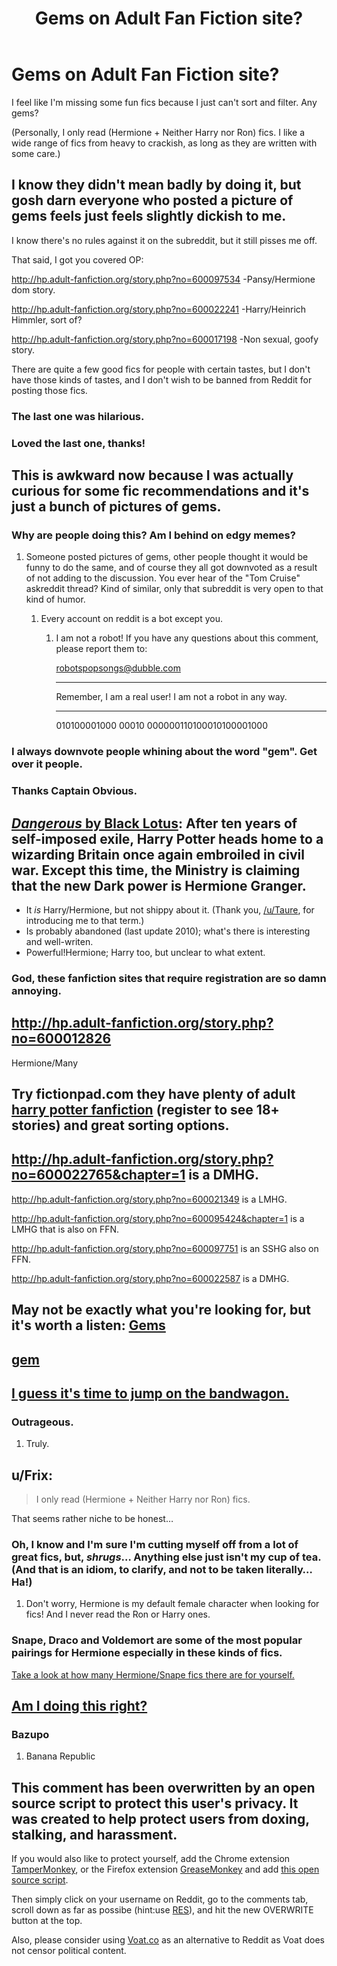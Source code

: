 #+TITLE: Gems on Adult Fan Fiction site?

* Gems on Adult Fan Fiction site?
:PROPERTIES:
:Author: Mythic_Hue
:Score: 24
:DateUnix: 1440109849.0
:DateShort: 2015-Aug-21
:FlairText: Request
:END:
I feel like I'm missing some fun fics because I just can't sort and filter. Any gems?

(Personally, I only read (Hermione + Neither Harry nor Ron) fics. I like a wide range of fics from heavy to crackish, as long as they are written with some care.)


** I know they didn't mean badly by doing it, but gosh darn everyone who posted a picture of gems feels just feels slightly dickish to me.

I know there's no rules against it on the subreddit, but it still pisses me off.

That said, I got you covered OP:

[[http://hp.adult-fanfiction.org/story.php?no=600097534]] -Pansy/Hermione dom story.

[[http://hp.adult-fanfiction.org/story.php?no=600022241]] -Harry/Heinrich Himmler, sort of?

[[http://hp.adult-fanfiction.org/story.php?no=600017198]] -Non sexual, goofy story.

There are quite a few good fics for people with certain tastes, but I don't have those kinds of tastes, and I don't wish to be banned from Reddit for posting those fics.
:PROPERTIES:
:Author: The_Entire_Eurozone
:Score: 11
:DateUnix: 1440136511.0
:DateShort: 2015-Aug-21
:END:

*** The last one was hilarious.
:PROPERTIES:
:Score: 2
:DateUnix: 1440175136.0
:DateShort: 2015-Aug-21
:END:


*** Loved the last one, thanks!
:PROPERTIES:
:Author: Meiyouxiangjiao
:Score: 1
:DateUnix: 1451689427.0
:DateShort: 2016-Jan-02
:END:


** This is awkward now because I was actually curious for some fic recommendations and it's just a bunch of pictures of gems.
:PROPERTIES:
:Author: anathea
:Score: 16
:DateUnix: 1440130547.0
:DateShort: 2015-Aug-21
:END:

*** Why are people doing this? Am I behind on edgy memes?
:PROPERTIES:
:Author: DZCreeper
:Score: 8
:DateUnix: 1440136573.0
:DateShort: 2015-Aug-21
:END:

**** Someone posted pictures of gems, other people thought it would be funny to do the same, and of course they all got downvoted as a result of not adding to the discussion. You ever hear of the "Tom Cruise" askreddit thread? Kind of similar, only that subreddit is very open to that kind of humor.
:PROPERTIES:
:Author: The_Entire_Eurozone
:Score: 7
:DateUnix: 1440137178.0
:DateShort: 2015-Aug-21
:END:

***** Every account on reddit is a bot except you.
:PROPERTIES:
:Score: 6
:DateUnix: 1440179388.0
:DateShort: 2015-Aug-21
:END:

****** I am not a robot! If you have any questions about this comment, please report them to:

[[mailto:robotspopsongs@dubble.com][robotspopsongs@dubble.com]]

--------------

Remember, I am a real user! I am not a robot in any way.

--------------

010100001000 00010 000000110100010100001000
:PROPERTIES:
:Author: The_Entire_Eurozone
:Score: 1
:DateUnix: 1440180113.0
:DateShort: 2015-Aug-21
:END:


*** I always downvote people whining about the word "gem". Get over it people.
:PROPERTIES:
:Author: LocalMadman
:Score: 1
:DateUnix: 1440186397.0
:DateShort: 2015-Aug-22
:END:


*** Thanks Captain Obvious.
:PROPERTIES:
:Score: -4
:DateUnix: 1440134603.0
:DateShort: 2015-Aug-21
:END:


** [[http://grangerenchanted.com/enchant/viewstory.php?sid=1819][/Dangerous/ by Black Lotus]]: After ten years of self-imposed exile, Harry Potter heads home to a wizarding Britain once again embroiled in civil war. Except this time, the Ministry is claiming that the new Dark power is Hermione Granger.

- It /is/ Harry/Hermione, but not shippy about it. (Thank you, [[/u/Taure]], for introducing me to that term.)
- Is probably abandoned (last update 2010); what's there is interesting and well-writen.
- Powerful!Hermione; Harry too, but unclear to what extent.
:PROPERTIES:
:Author: turbinicarpus
:Score: 2
:DateUnix: 1440157758.0
:DateShort: 2015-Aug-21
:END:

*** God, these fanfiction sites that require registration are so damn annoying.
:PROPERTIES:
:Author: Servalpur
:Score: 1
:DateUnix: 1440184568.0
:DateShort: 2015-Aug-21
:END:


** [[http://hp.adult-fanfiction.org/story.php?no=600012826]]

Hermione/Many
:PROPERTIES:
:Author: Bobo54bc
:Score: 2
:DateUnix: 1440168000.0
:DateShort: 2015-Aug-21
:END:


** Try fictionpad.com they have plenty of adult [[https://fictionpad.com/fandom/606/Harry-Potter][harry potter fanfiction]] (register to see 18+ stories) and great sorting options.
:PROPERTIES:
:Author: RobertOConnor
:Score: 1
:DateUnix: 1440552503.0
:DateShort: 2015-Aug-26
:END:


** [[http://hp.adult-fanfiction.org/story.php?no=600022765&chapter=1]] is a DMHG.

[[http://hp.adult-fanfiction.org/story.php?no=600021349]] is a LMHG.

[[http://hp.adult-fanfiction.org/story.php?no=600095424&chapter=1]] is a LMHG that is also on FFN.

[[http://hp.adult-fanfiction.org/story.php?no=600097751]] is an SSHG also on FFN.

[[http://hp.adult-fanfiction.org/story.php?no=600022587]] is a DMHG.
:PROPERTIES:
:Author: Meiyouxiangjiao
:Score: 1
:DateUnix: 1451612771.0
:DateShort: 2016-Jan-01
:END:


** May not be exactly what you're looking for, but it's worth a listen: [[https://soundcloud.com/gems-band][Gems]]
:PROPERTIES:
:Author: KwanLi
:Score: -11
:DateUnix: 1440114604.0
:DateShort: 2015-Aug-21
:END:


** [[http://i.imgur.com/k2QSQsO.jpg][gem]]
:PROPERTIES:
:Author: repthe21st
:Score: -15
:DateUnix: 1440114227.0
:DateShort: 2015-Aug-21
:END:


** [[http://i.imgur.com/1BlDGaP.jpg]]
:PROPERTIES:
:Author: Taure
:Score: -19
:DateUnix: 1440113635.0
:DateShort: 2015-Aug-21
:END:


** [[http://ddragon.leagueoflegends.com/cdn/img/champion/splash/Taric_2.jpg][I guess it's time to jump on the bandwagon.]]
:PROPERTIES:
:Author: denarii
:Score: -12
:DateUnix: 1440118371.0
:DateShort: 2015-Aug-21
:END:

*** Outrageous.
:PROPERTIES:
:Author: M3mentoMori
:Score: -2
:DateUnix: 1440120829.0
:DateShort: 2015-Aug-21
:END:

**** Truly.
:PROPERTIES:
:Author: denarii
:Score: -1
:DateUnix: 1440120883.0
:DateShort: 2015-Aug-21
:END:


** u/Frix:
#+begin_quote
  I only read (Hermione + Neither Harry nor Ron) fics.
#+end_quote

That seems rather niche to be honest...
:PROPERTIES:
:Author: Frix
:Score: -3
:DateUnix: 1440157762.0
:DateShort: 2015-Aug-21
:END:

*** Oh, I know and I'm sure I'm cutting myself off from a lot of great fics, but, /shrugs/... Anything else just isn't my cup of tea. (And that is an idiom, to clarify, and not to be taken literally... Ha!)
:PROPERTIES:
:Author: Mythic_Hue
:Score: 2
:DateUnix: 1440176958.0
:DateShort: 2015-Aug-21
:END:

**** Don't worry, Hermione is my default female character when looking for fics! And I never read the Ron or Harry ones.
:PROPERTIES:
:Author: LaraCroftWithBCups
:Score: 1
:DateUnix: 1440272276.0
:DateShort: 2015-Aug-23
:END:


*** Snape, Draco and Voldemort are some of the most popular pairings for Hermione especially in these kinds of fics.

[[http://imgur.com/ALNE1hM][Take a look at how many Hermione/Snape fics there are for yourself.]]
:PROPERTIES:
:Author: toni_toni
:Score: 2
:DateUnix: 1440185351.0
:DateShort: 2015-Aug-21
:END:


** [[http://www.nbc.com/the-tonight-show/content/sites/nbcutsjf/files/styles/bit_stacked_resized/public/images/2015/03/10/jim-parsons.jpg][Am I doing this right?]]
:PROPERTIES:
:Score: -12
:DateUnix: 1440117973.0
:DateShort: 2015-Aug-21
:END:

*** Bazupo
:PROPERTIES:
:Author: NaughtyGaymer
:Score: -1
:DateUnix: 1440118312.0
:DateShort: 2015-Aug-21
:END:

**** Banana Republic
:PROPERTIES:
:Score: -7
:DateUnix: 1440118817.0
:DateShort: 2015-Aug-21
:END:


** This comment has been overwritten by an open source script to protect this user's privacy. It was created to help protect users from doxing, stalking, and harassment.

If you would also like to protect yourself, add the Chrome extension [[https://chrome.google.com/webstore/detail/tampermonkey/dhdgffkkebhmkfjojejmpbldmpobfkfo][TamperMonkey]], or the Firefox extension [[https://addons.mozilla.org/en-us/firefox/addon/greasemonkey/][GreaseMonkey]] and add [[https://greasyfork.org/en/scripts/10380-reddit-overwrite][this open source script]].

Then simply click on your username on Reddit, go to the comments tab, scroll down as far as possibe (hint:use [[http://www.redditenhancementsuite.com/][RES]]), and hit the new OVERWRITE button at the top.

Also, please consider using [[https://voat.co][Voat.co]] as an alternative to Reddit as Voat does not censor political content.
:PROPERTIES:
:Score: -17
:DateUnix: 1440115853.0
:DateShort: 2015-Aug-21
:END:
